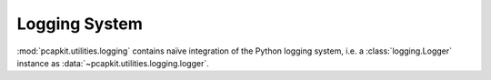 Logging System
==============

.. module:: pcapkit.utilities.logging

:mod:`pcapkit.utilities.logging` contains naïve integration
of the Python logging system, i.e. a :class:`logging.Logger`
instance as :data:`~pcapkit.utilities.logging.logger`.

.. autodata:: pcapkit.utilities.logging.logger
   :no-value:

.. autodata:: pcapkit.utilities.logging.DEVMODE
   :no-value:

   .. note::

      This variable can be configured through the environment variable
      :envvar:`PCAPKIT_DEVMODE`.
